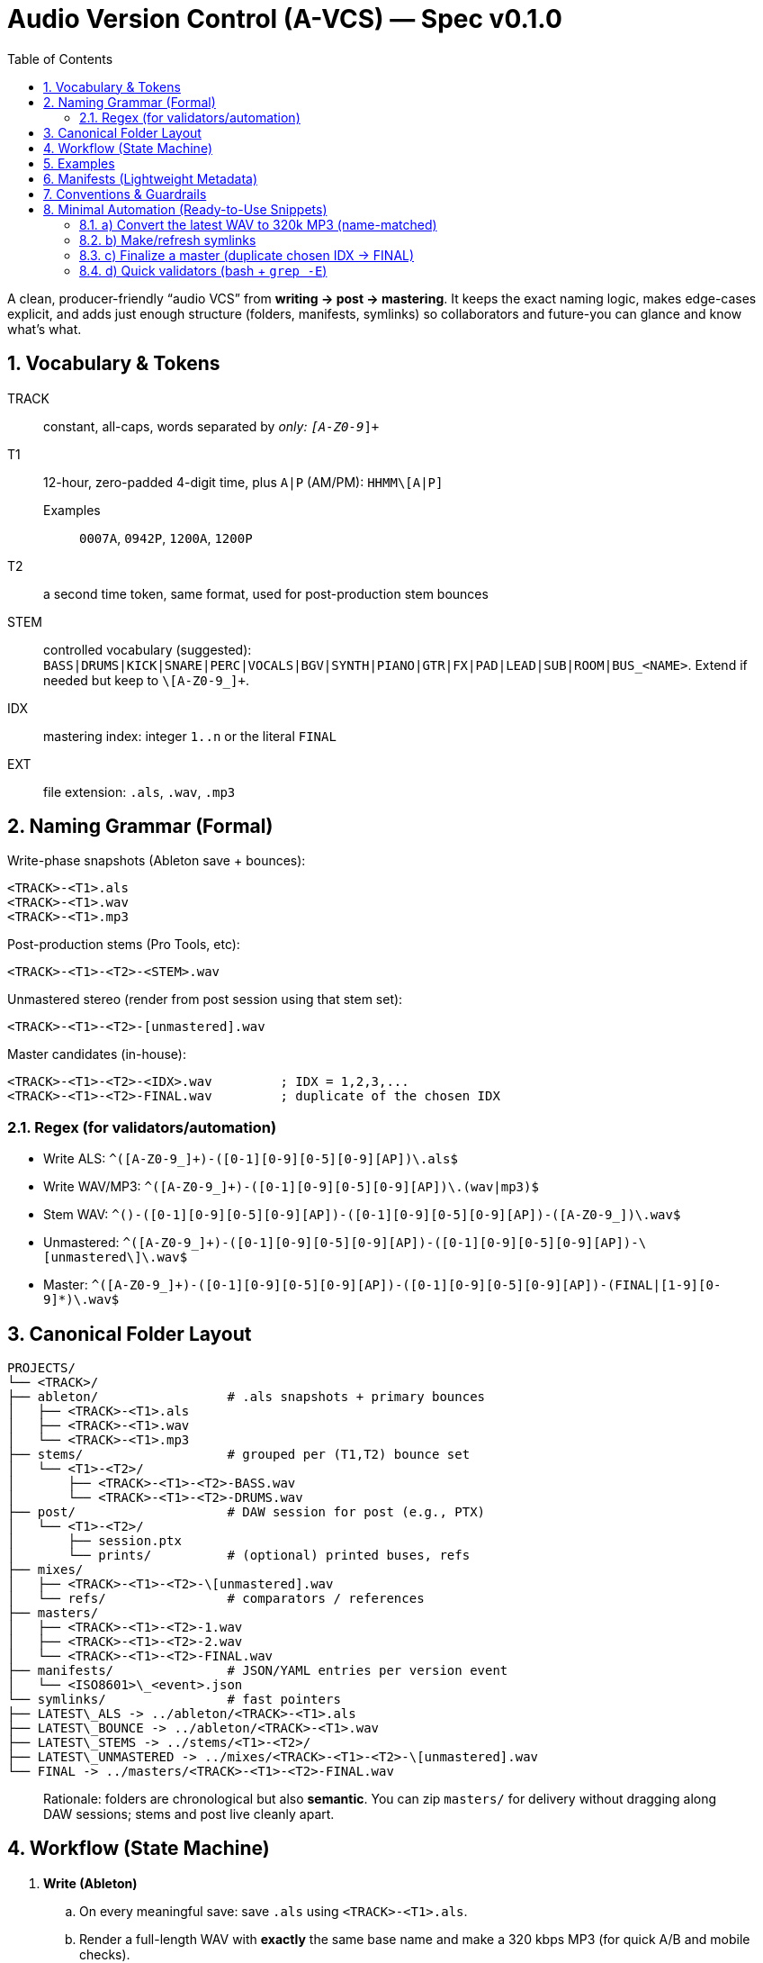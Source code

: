= Audio Version Control (A-VCS) — Spec v0.1.0
:toc:
:toclevels: 3
:icons: font
:sectanchors:
:sectnums:

A clean, producer-friendly “audio VCS” from *writing → post → mastering*. It keeps the exact naming logic, makes edge-cases explicit, and adds just enough structure (folders, manifests, symlinks) so collaborators and future-you can glance and know what’s what.

== Vocabulary & Tokens

TRACK:: constant, all-caps, words separated by `_` only: `[A-Z0-9_]+`
T1:: 12-hour, zero-padded 4-digit time, plus `A|P` (AM/PM): `HHMM\[A|P]`
Examples::: `0007A`, `0942P`, `1200A`, `1200P`
T2:: a second time token, same format, used for post-production stem bounces
STEM:: controlled vocabulary (suggested): `BASS|DRUMS|KICK|SNARE|PERC|VOCALS|BGV|SYNTH|PIANO|GTR|FX|PAD|LEAD|SUB|ROOM|BUS_<NAME>`. Extend if needed but keep to `\[A-Z0-9_]+`.
IDX:: mastering index: integer `1..n` or the literal `FINAL`
EXT:: file extension: `.als`, `.wav`, `.mp3`

== Naming Grammar (Formal)

Write-phase snapshots (Ableton save + bounces):

[source,text]
----
<TRACK>-<T1>.als
<TRACK>-<T1>.wav
<TRACK>-<T1>.mp3
----

Post-production stems (Pro Tools, etc):

[source,text]
----
<TRACK>-<T1>-<T2>-<STEM>.wav
----

Unmastered stereo (render from post session using that stem set):

[source,text]
----
<TRACK>-<T1>-<T2>-[unmastered].wav
----

Master candidates (in-house):

[source,text]
----
<TRACK>-<T1>-<T2>-<IDX>.wav         ; IDX = 1,2,3,...
<TRACK>-<T1>-<T2>-FINAL.wav         ; duplicate of the chosen IDX
----

=== Regex (for validators/automation)

* Write ALS: `^([A-Z0-9_]+)-([0-1][0-9][0-5][0-9][AP])\.als$`
* Write WAV/MP3: `^([A-Z0-9_]+)-([0-1][0-9][0-5][0-9][AP])\.(wav|mp3)$`
* Stem WAV: `^([A-Z0-9_]+)-([0-1][0-9][0-5][0-9][AP])-([0-1][0-9][0-5][0-9][AP])-([A-Z0-9_]+)\.wav$`
* Unmastered: `^([A-Z0-9_]+)-([0-1][0-9][0-5][0-9][AP])-([0-1][0-9][0-5][0-9][AP])-\[unmastered\]\.wav$`
* Master: `^([A-Z0-9_]+)-([0-1][0-9][0-5][0-9][AP])-([0-1][0-9][0-5][0-9][AP])-(FINAL|[1-9][0-9]*)\.wav$`

== Canonical Folder Layout

[source,text]
----
PROJECTS/
└── <TRACK>/
├── ableton/                 # .als snapshots + primary bounces
│   ├── <TRACK>-<T1>.als
│   ├── <TRACK>-<T1>.wav
│   └── <TRACK>-<T1>.mp3
├── stems/                   # grouped per (T1,T2) bounce set
│   └── <T1>-<T2>/
│       ├── <TRACK>-<T1>-<T2>-BASS.wav
│       └── <TRACK>-<T1>-<T2>-DRUMS.wav
├── post/                    # DAW session for post (e.g., PTX)
│   └── <T1>-<T2>/
│       ├── session.ptx
│       └── prints/          # (optional) printed buses, refs
├── mixes/
│   ├── <TRACK>-<T1>-<T2>-\[unmastered].wav
│   └── refs/                # comparators / references
├── masters/
│   ├── <TRACK>-<T1>-<T2>-1.wav
│   ├── <TRACK>-<T1>-<T2>-2.wav
│   └── <TRACK>-<T1>-<T2>-FINAL.wav
├── manifests/               # JSON/YAML entries per version event
│   └── <ISO8601>\_<event>.json
└── symlinks/                # fast pointers
├── LATEST\_ALS -> ../ableton/<TRACK>-<T1>.als
├── LATEST\_BOUNCE -> ../ableton/<TRACK>-<T1>.wav
├── LATEST\_STEMS -> ../stems/<T1>-<T2>/
├── LATEST\_UNMASTERED -> ../mixes/<TRACK>-<T1>-<T2>-\[unmastered].wav
└── FINAL -> ../masters/<TRACK>-<T1>-<T2>-FINAL.wav
----

[quote]
Rationale: folders are chronological but also *semantic*. You can zip `masters/` for delivery without dragging along DAW sessions; stems and post live cleanly apart.

== Workflow (State Machine)

. *Write (Ableton)*
.. On every meaningful save: save `.als` using `<TRACK>-<T1>.als`.
.. Render a full-length WAV with *exactly* the same base name and make a 320 kbps MP3 (for quick A/B and mobile checks).
.. Update `symlinks/LATEST_ALS` and `symlinks/LATEST_BOUNCE`.

. *Post (Pro Tools or similar)*
.. Stem out from the chosen Ableton snapshot `<T1>` and name stems with a fresh `<T2>`:
`<TRACK>-<T1>-<T2>-<STEM>.wav` into `stems/<T1>-<T2>/`.
.. Create a post session folder `post/<T1>-<T2>/` and work from those stems.
.. When ready, print the *unmastered* stereo to `mixes/<TRACK>-<T1>-<T2>-[unmastered].wav`.
.. Update `symlinks/LATEST_STEMS` and `symlinks/LATEST_UNMASTERED`.

. *Mastering*
.. Each candidate render increments `IDX`:
`masters/<TRACK>-<T1>-<T2>-1.wav`, then `…-2.wav`, etc.
.. When one is chosen, duplicate to `…-FINAL.wav` and update `symlinks/FINAL`.

== Examples

[source,text]
----
ABLETON save + bounces:
TRACK_TITLE-1200A.als
TRACK_TITLE-1200A.wav
TRACK_TITLE-1200A.mp3

Post stems from that save at 12:30 AM:
TRACK_TITLE-1200A-1230A-BASS.wav
TRACK_TITLE-1200A-1230A-DRUMS.wav
TRACK_TITLE-1200A-1230A-VOCALS.wav

Unmastered from that post:
TRACK_TITLE-1200A-1230A-[unmastered].wav

Mastering passes:
TRACK_TITLE-1200A-1230A-1.wav
TRACK_TITLE-1200A-1230A-2.wav
TRACK_TITLE-1200A-1230A-FINAL.wav    (if #2 chosen)
----

== Manifests (Lightweight Metadata)

For every significant event (save, stem-bounce, mix, master), write a tiny JSON next to `manifests/`:

[source,json]
----
{
"event": "ableton-save",
"track": "TRACK\_TITLE",
"t1": "1200A",
"source\_file": "ableton/TRACK\_TITLE-1200A.als",
"renders": \[
{"type": "wav", "path": "ableton/TRACK\_TITLE-1200A.wav", "sr\_hz": 48000, "bit\_depth": 24, "channels": 2, "sha256": "<hash>"},
{"type": "mp3", "path": "ableton/TRACK\_TITLE-1200A.mp3", "kbps": 320, "sha256": "<hash>"}
],
"bpm": 126.0,
"key": "F#m",
"notes": "tightened kick decay; vocal comp v2",
"timestamp": "2025-08-23T23:42:19-04:00"
}
----

Create similar entries for `stems-bounce`, `unmastered-print`, `master-candidate`, `master-final`.
Hashes make remote delivery & backups verifiable.

== Conventions & Guardrails

* *Characters*: `\[A-Z0-9_]` only (safe across OS and S3/object storage).
* *Sample rate/bit depth*: pick a project default (e.g., 48k/24-bit) and include in manifests for anything that deviates.
* *MP3s*: always 320 kbps CBR unless noted otherwise.
* *Time zones*: manifests should use offsetted ISO-8601; filenames stick to `A|P` (human-fast).
* *Stem vocab*: keep consistent. If routing changes, document in the manifest (`routing_map`).
* *No overwrite*: all new outputs create new files. Symlinks provide the “latest”.

== Minimal Automation (Ready-to-Use Snippets)

These optional helpers reflect the spec; drop them into `PROJECTS/<TRACK>/bin/`.

=== a) Convert the latest WAV to 320k MP3 (name-matched)

[source,bash]
----
#!/usr/bin/env bash
set -euo pipefail
wav="\$1"  # e.g., ableton/TRACK\_TITLE-1200A.wav
mp3="\${wav%.wav}.mp3"
ffmpeg -y -i "\$wav" -codec\:a libmp3lame -b\:a 320k "\$mp3"
----

=== b) Make/refresh symlinks

[source,bash]
----
#!/usr/bin/env bash
set -euo pipefail
ln -sfn "../ableton/\$(basename "\$1")" "symlinks/LATEST\_BOUNCE"
----

=== c) Finalize a master (duplicate chosen IDX → FINAL)

[source,bash]
----
#!/usr/bin/env bash
set -euo pipefail
cand="\$1"  # masters/TRACK\_TITLE-1200A-1255A-3.wav

# Replace trailing -<n>.wav with -FINAL.wav

final="\${cand%-\[0-9]\*.wav}-FINAL.wav"
cp -p "\$cand" "\$final"
ln -sfn "../masters/\$(basename "\$final")" "symlinks/FINAL"
----

=== d) Quick validators (bash + `grep -E`)

[source,bash]
----
is_write()   { echo "\$1" | grep -Eq '^\[A-Z0-9\_]+-\[0-1]\[0-9]\[0-5]\[0-9]\[AP].(als|wav|mp3)\$'; }
is_stem()    { echo "\$1" | grep -Eq '^\[A-Z0-9\_]+-\[0-1]\[0-9]\[0-5]\[0-9]\[AP]-\[0-1]\[0-9]\[0-5]\[0-9]\[AP]-\[A-Z0-9\_]+.wav\$'; }
is_unmast()  { echo "\$1" | grep -Eq '^\[A-Z0-9\_]+-\[0-1]\[0-9]\[0-5]\[0-9]\[AP]-\[0-1]\[0-9]\[0-5]\[0-9]\[AP]-$unmastered$.wav\$'; }
is_master()  { echo "\$1" | grep -Eq '^\[A-Z0-9\_]+-\[0-1]\[0-9]\[0-5]\[0-9]\[AP]-\[0-1]\[0-9]\[0-5]\[0-9]\[AP]-(FINAL|\[1-9]\[0-9]\*).wav\$'; }
-------------------------------------------------------------------------------------------------------------------------------------------------

=== e) Manifests (tiny helper)

* Add a post-render step that computes `sha256sum` and writes the JSON (schema above).
* If you prefer YAML, mirror the same fields.

== Git, Git LFS & Backups (Practical Guidance)

* *Git* for manifests, session files *metadata*, docs, scripts, and symlinks.
* *Git LFS* for `.wav`, `.mp3`, `.als` if you want them in the repo; or keep audio in object storage (S3/GDrive) and store only manifests + checksums + paths.

[source,gitconfig]

# .gitattributes

*.wav filter=lfs diff=lfs merge=lfs -text
*.mp3 filter=lfs diff=lfs merge=lfs -text
*.als filter=lfs diff=lfs merge=lfs -text
------------------------------------------

* *Remote offsite*: `rsync`/`rclone` the project folder (or only `masters/` and `mixes/`). Manifests make integrity checks trivial (`sha256`).

== Team Handoff & Delivery

* Send a single folder: `masters/` (all candidates + FINAL) and `mixes/` if needed.
* Include `manifests/` and optionally `stems/<T1>-<T2>/` when a remix or alternate mastering is planned.
* The `FINAL` symlink and `…-FINAL.wav` remove ambiguity about *the* chosen master.

== Optional Next Step

If desired, a small CLI (`tracktool`) can:

* Validate names against the regexes,
* Write manifests automatically (incl. hashes, durations),
* Maintain the symlinks,
* Convert WAV→MP3 via `ffmpeg`,
* Pack “delivery zips” (e.g., `masters+final.zip`).

*Tell me your preferred language (Go or Python) and whether you want Git LFS or S3 for audio storage, and I’ll generate it.*

